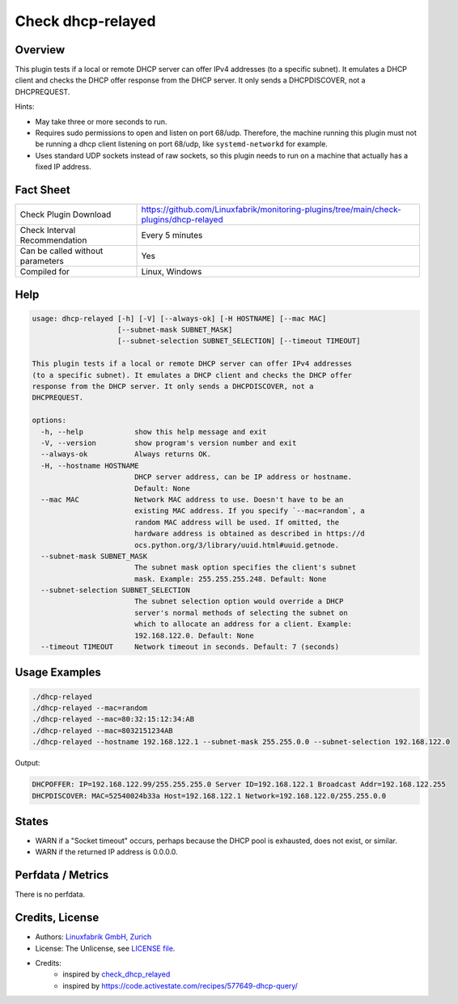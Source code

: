 Check dhcp-relayed
==================

Overview
--------

This plugin tests if a local or remote DHCP server can offer IPv4 addresses (to a specific subnet). It emulates a DHCP client and checks the DHCP offer response from the DHCP server. It only sends a DHCPDISCOVER, not a DHCPREQUEST.

Hints:

* May take three or more seconds to run.
* Requires sudo permissions to open and listen on port 68/udp. Therefore, the machine running this plugin must not be running a dhcp client listening on port 68/udp, like ``systemd-networkd`` for example.
* Uses standard UDP sockets instead of raw sockets, so this plugin needs to run on a machine that actually has a fixed IP address.


Fact Sheet
----------

.. csv-table::
    :widths: 30, 70

    "Check Plugin Download",                "https://github.com/Linuxfabrik/monitoring-plugins/tree/main/check-plugins/dhcp-relayed"
    "Check Interval Recommendation",        "Every 5 minutes"
    "Can be called without parameters",     "Yes"
    "Compiled for",                         "Linux, Windows"


Help
----

.. code-block:: text

    usage: dhcp-relayed [-h] [-V] [--always-ok] [-H HOSTNAME] [--mac MAC]
                        [--subnet-mask SUBNET_MASK]
                        [--subnet-selection SUBNET_SELECTION] [--timeout TIMEOUT]

    This plugin tests if a local or remote DHCP server can offer IPv4 addresses
    (to a specific subnet). It emulates a DHCP client and checks the DHCP offer
    response from the DHCP server. It only sends a DHCPDISCOVER, not a
    DHCPREQUEST.

    options:
      -h, --help            show this help message and exit
      -V, --version         show program's version number and exit
      --always-ok           Always returns OK.
      -H, --hostname HOSTNAME
                            DHCP server address, can be IP address or hostname.
                            Default: None
      --mac MAC             Network MAC address to use. Doesn't have to be an
                            existing MAC address. If you specify `--mac=random`, a
                            random MAC address will be used. If omitted, the
                            hardware address is obtained as described in https://d
                            ocs.python.org/3/library/uuid.html#uuid.getnode.
      --subnet-mask SUBNET_MASK
                            The subnet mask option specifies the client's subnet
                            mask. Example: 255.255.255.248. Default: None
      --subnet-selection SUBNET_SELECTION
                            The subnet selection option would override a DHCP
                            server's normal methods of selecting the subnet on
                            which to allocate an address for a client. Example:
                            192.168.122.0. Default: None
      --timeout TIMEOUT     Network timeout in seconds. Default: 7 (seconds)


Usage Examples
--------------

.. code-block:: bash

    ./dhcp-relayed
    ./dhcp-relayed --mac=random
    ./dhcp-relayed --mac=80:32:15:12:34:AB
    ./dhcp-relayed --mac=8032151234AB
    ./dhcp-relayed --hostname 192.168.122.1 --subnet-mask 255.255.0.0 --subnet-selection 192.168.122.0

Output:

.. code-block:: text

    DHCPOFFER: IP=192.168.122.99/255.255.255.0 Server ID=192.168.122.1 Broadcast Addr=192.168.122.255
    DHCPDISCOVER: MAC=52540024b33a Host=192.168.122.1 Network=192.168.122.0/255.255.0.0


States
------

* WARN if a "Socket timeout" occurs, perhaps because the DHCP pool is exhausted, does not exist, or similar.
* WARN if the returned IP address is 0.0.0.0.


Perfdata / Metrics
------------------

There is no perfdata.


Credits, License
----------------

* Authors: `Linuxfabrik GmbH, Zurich <https://www.linuxfabrik.ch>`_
* License: The Unlicense, see `LICENSE file <https://unlicense.org/>`_.
* Credits:
    * inspired by `check_dhcp_relayed <https://exchange.nagios.org/directory/Plugins/Network-Protocols/DHCP-and-BOOTP/check_dhcp_relayed/details>`_
    * inspired by https://code.activestate.com/recipes/577649-dhcp-query/
